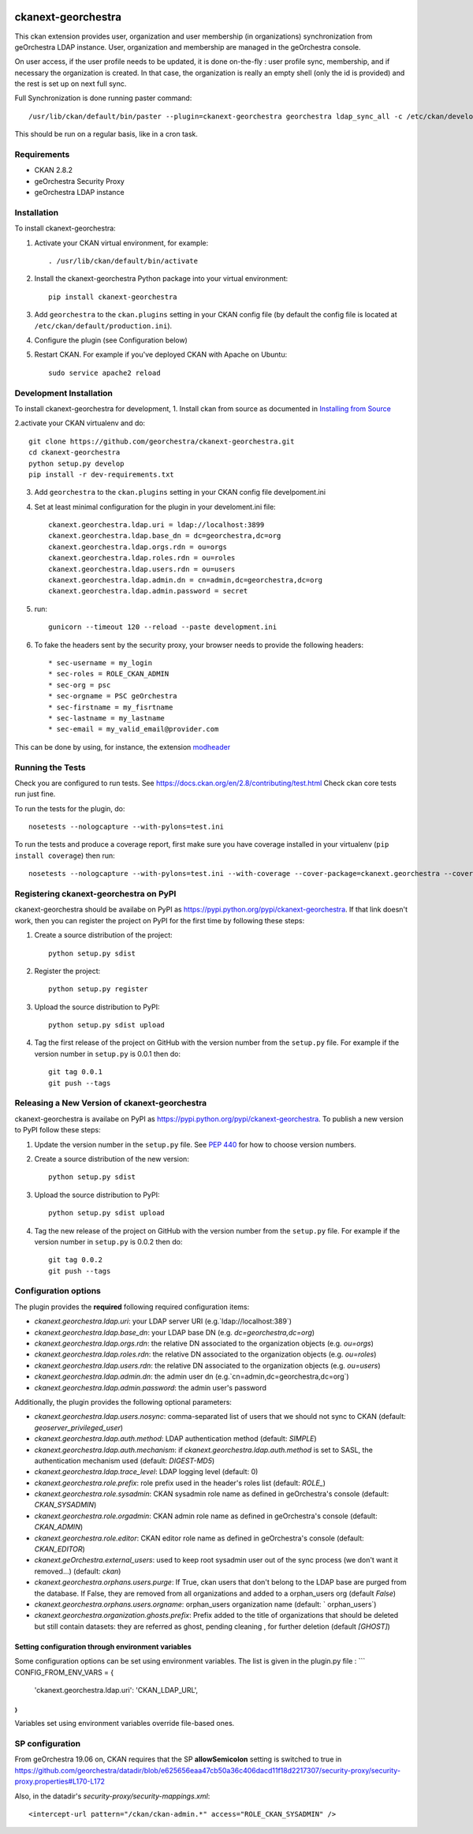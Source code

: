 .. You should enable this project on travis-ci.org and coveralls.io to make
   these badges work. The necessary Travis and Coverage config files have been
   generated for you.

.. image:: https://travis-ci.org/jahow/ckanext-georchestra.svg?branch=master
    :target: https://travis-ci.org/jahow/ckanext-georchestra

.. image:: https://coveralls.io/repos/jahow/ckanext-georchestra/badge.svg
  :target: https://coveralls.io/r/jahow/ckanext-georchestra

.. image:: https://pypip.in/download/ckanext-georchestra/badge.svg
    :target: https://pypi.python.org/pypi//ckanext-georchestra/
    :alt: Downloads

.. image:: https://pypip.in/version/ckanext-georchestra/badge.svg
    :target: https://pypi.python.org/pypi/ckanext-georchestra/
    :alt: Latest Version

.. image:: https://pypip.in/py_versions/ckanext-georchestra/badge.svg
    :target: https://pypi.python.org/pypi/ckanext-georchestra/
    :alt: Supported Python versions

.. image:: https://pypip.in/status/ckanext-georchestra/badge.svg
    :target: https://pypi.python.org/pypi/ckanext-georchestra/
    :alt: Development Status

.. image:: https://pypip.in/license/ckanext-georchestra/badge.svg
    :target: https://pypi.python.org/pypi/ckanext-georchestra/
    :alt: License

===================
ckanext-georchestra
===================

.. Put a description of your extension here:
   What does it do? What features does it have?
   Consider including some screenshots or embedding a video!

This ckan extension provides user, organization and user membership (in organizations) synchronization from
geOrchestra LDAP instance. User, organization and membership are managed in the geOrchestra console.

On user access, if the user profile needs to be updated, it is done on-the-fly : user profile sync, membership, and if
necessary the organization is created. In that case, the organization is really an empty shell (only the id is provided)
and the rest is set up on next full sync.

Full Synchronization is done running paster command::

   /usr/lib/ckan/default/bin/paster --plugin=ckanext-georchestra georchestra ldap_sync_all -c /etc/ckan/development.ini

This should be run on a regular basis, like in a cron task.

------------
Requirements
------------

- CKAN 2.8.2
- geOrchestra Security Proxy
- geOrchestra LDAP instance


------------
Installation
------------

.. Add any additional install steps to the list below.
   For example installing any non-Python dependencies or adding any required
   config settings.

To install ckanext-georchestra:

1. Activate your CKAN virtual environment, for example::

     . /usr/lib/ckan/default/bin/activate

2. Install the ckanext-georchestra Python package into your virtual environment::

     pip install ckanext-georchestra

3. Add ``georchestra`` to the ``ckan.plugins`` setting in your CKAN
   config file (by default the config file is located at
   ``/etc/ckan/default/production.ini``).

4. Configure the plugin (see Configuration below)

5. Restart CKAN. For example if you've deployed CKAN with Apache on Ubuntu::

     sudo service apache2 reload


------------------------
Development Installation
------------------------

To install ckanext-georchestra for development,
1. Install ckan from source as documented in `Installing from Source <https://docs.ckan.org/en/ckan-2.7.3/maintaining/installing/install-from-source.html>`_

2.activate your CKAN virtualenv and
do::

    git clone https://github.com/georchestra/ckanext-georchestra.git
    cd ckanext-georchestra
    python setup.py develop
    pip install -r dev-requirements.txt

3. Add ``georchestra`` to the ``ckan.plugins`` setting in your CKAN
   config file develpoment.ini

4. Set at least minimal configuration for the plugin in your develoment.ini file::

    ckanext.georchestra.ldap.uri = ldap://localhost:3899
    ckanext.georchestra.ldap.base_dn = dc=georchestra,dc=org
    ckanext.georchestra.ldap.orgs.rdn = ou=orgs
    ckanext.georchestra.ldap.roles.rdn = ou=roles
    ckanext.georchestra.ldap.users.rdn = ou=users
    ckanext.georchestra.ldap.admin.dn = cn=admin,dc=georchestra,dc=org
    ckanext.georchestra.ldap.admin.password = secret

5. run::

    gunicorn --timeout 120 --reload --paste development.ini

6. To fake the headers sent by the security proxy, your browser needs to provide the following headers::

    * sec-username = my_login
    * sec-roles = ROLE_CKAN_ADMIN
    * sec-org = psc
    * sec-orgname = PSC geOrchestra
    * sec-firstname = my_fisrtname
    * sec-lastname = my_lastname
    * sec-email = my_valid_email@provider.com

This can be done by using, for instance, the extension `modheader <https://chrome.google.com/webstore/detail/modheader/idgpnmonknjnojddfkpgkljpfnnfcklj?hl=en>`_

-----------------
Running the Tests
-----------------
Check you are configured to run tests. See
https://docs.ckan.org/en/2.8/contributing/test.html
Check ckan core tests run just fine.

To run the tests for the plugin, do::

    nosetests --nologcapture --with-pylons=test.ini

To run the tests and produce a coverage report, first make sure you have
coverage installed in your virtualenv (``pip install coverage``) then run::

    nosetests --nologcapture --with-pylons=test.ini --with-coverage --cover-package=ckanext.georchestra --cover-inclusive --cover-erase --cover-tests


---------------------------------------
Registering ckanext-georchestra on PyPI
---------------------------------------

ckanext-georchestra should be availabe on PyPI as
https://pypi.python.org/pypi/ckanext-georchestra. If that link doesn't work, then
you can register the project on PyPI for the first time by following these
steps:

1. Create a source distribution of the project::

     python setup.py sdist

2. Register the project::

     python setup.py register

3. Upload the source distribution to PyPI::

     python setup.py sdist upload

4. Tag the first release of the project on GitHub with the version number from
   the ``setup.py`` file. For example if the version number in ``setup.py`` is
   0.0.1 then do::

       git tag 0.0.1
       git push --tags


----------------------------------------------
Releasing a New Version of ckanext-georchestra
----------------------------------------------

ckanext-georchestra is availabe on PyPI as https://pypi.python.org/pypi/ckanext-georchestra.
To publish a new version to PyPI follow these steps:

1. Update the version number in the ``setup.py`` file.
   See `PEP 440 <http://legacy.python.org/dev/peps/pep-0440/#public-version-identifiers>`_
   for how to choose version numbers.

2. Create a source distribution of the new version::

     python setup.py sdist

3. Upload the source distribution to PyPI::

     python setup.py sdist upload

4. Tag the new release of the project on GitHub with the version number from
   the ``setup.py`` file. For example if the version number in ``setup.py`` is
   0.0.2 then do::

       git tag 0.0.2
       git push --tags

---------------------
Configuration options
---------------------
The plugin provides the **required** following required configuration items:

- `ckanext.georchestra.ldap.uri`: your LDAP server URI (e.g.`ldap://localhost:389`)
- `ckanext.georchestra.ldap.base_dn`: your LDAP base DN (e.g. `dc=georchestra,dc=org`)
- `ckanext.georchestra.ldap.orgs.rdn`: the relative DN associated to the organization objects (e.g. `ou=orgs`)
- `ckanext.georchestra.ldap.roles.rdn`: the relative DN associated to the organization objects (e.g. `ou=roles`)
- `ckanext.georchestra.ldap.users.rdn`: the relative DN associated to the organization objects (e.g. `ou=users`)
- `ckanext.georchestra.ldap.admin.dn`: the admin user dn (e.g.`cn=admin,dc=georchestra,dc=org`)
- `ckanext.georchestra.ldap.admin.password`: the admin user's password

Additionally, the plugin provides the following optional parameters:

- `ckanext.georchestra.ldap.users.nosync`: comma-separated list of users that we should not sync to CKAN (default: `geoserver_privileged_user`)
- `ckanext.georchestra.ldap.auth.method`: LDAP authentication method (default: `SIMPLE`)
- `ckanext.georchestra.ldap.auth.mechanism`: if `ckanext.georchestra.ldap.auth.method` is set to SASL, the authentication mechanism used (default: `DIGEST-MD5`)
- `ckanext.georchestra.ldap.trace_level`: LDAP logging level (default: 0)
- `ckanext.georchestra.role.prefix`: role prefix used in the header's roles list (default: `ROLE_`)
- `ckanext.georchestra.role.sysadmin`: CKAN sysadmin  role name as defined in geOrchestra's console (default: `CKAN_SYSADMIN`)
- `ckanext.georchestra.role.orgadmin`: CKAN admin role name as defined in geOrchestra's console (default: `CKAN_ADMIN`)
- `ckanext.georchestra.role.editor`: CKAN editor role name as defined in geOrchestra's console (default: `CKAN_EDITOR`)
- `ckanext.geOrchestra.external_users`: used to keep root sysadmin user out of the sync process (we don't want it removed...) (default: `ckan`)
- `ckanext.georchestra.orphans.users.purge`: If True, ckan users that don't belong to the LDAP base are purged from the database. If False, they are removed from all organizations and added to a orphan_users org (default `False`)
- `ckanext.georchestra.orphans.users.orgname`: orphan_users organization name (default: ` orphan_users`)
- `ckanext.georchestra.organization.ghosts.prefix`: Prefix added to the title of organizations that should be deleted but still contain datasets: they are referred as ghost, pending cleaning , for further deletion (default `[GHOST]`)


Setting configuration through environment variables
---------------------------------------------------
Some configuration options can be set using environment variables. The list is given in the plugin.py file :
```
CONFIG_FROM_ENV_VARS = {
    'ckanext.georchestra.ldap.uri': 'CKAN_LDAP_URL',
}
```
Variables set using environment variables override file-based ones.

---------------------
SP configuration
---------------------

From geOrchestra 19.06 on, CKAN requires that the SP **allowSemicolon** setting is switched to true in
https://github.com/georchestra/datadir/blob/e625656eaa47cb50a36c406dacd11f18d2217307/security-proxy/security-proxy.properties#L170-L172

Also, in the datadir's `security-proxy/security-mappings.xml`::

     <intercept-url pattern="/ckan/ckan-admin.*" access="ROLE_CKAN_SYSADMIN" />

